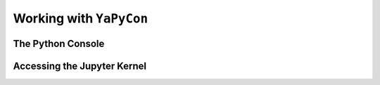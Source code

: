 ========================
Working with ``YaPyCon``
========================


The Python Console
==================


Accessing the Jupyter Kernel
============================
